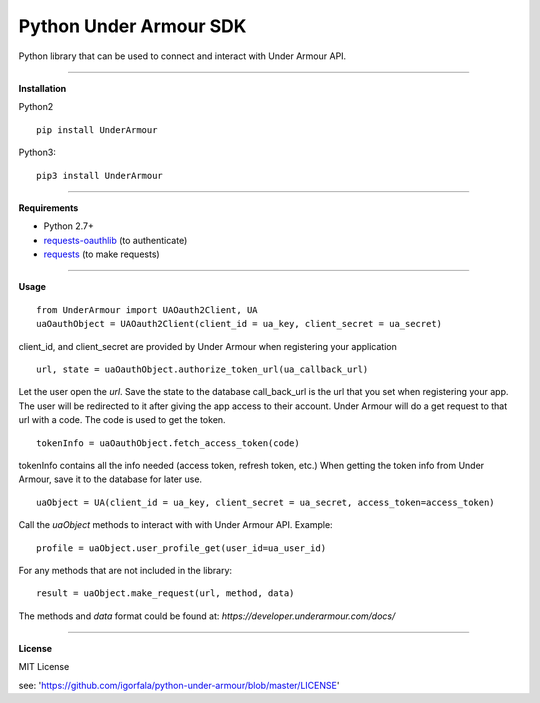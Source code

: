 Python Under Armour SDK
=======================
Python library that can be used to connect and interact with Under Armour API.

----

**Installation**

Python2
::
  pip install UnderArmour
Python3:
::
  pip3 install UnderArmour

----

**Requirements**

* Python 2.7+
* `requests-oauthlib`_ (to authenticate)
* `requests`_ (to make requests)

.. _requests-oauthlib: https://pypi.python.org/pypi/requests-oauthlib
.. _requests: https://pypi.python.org/pypi/requests

----

**Usage**
::
  from UnderArmour import UAOauth2Client, UA
  uaOauthObject = UAOauth2Client(client_id = ua_key, client_secret = ua_secret)
client_id, and client_secret are provided by Under Armour when registering your application
::
  url, state = uaOauthObject.authorize_token_url(ua_callback_url)
Let the user open the *url*. Save the state to the database
call_back_url is the url that you set when registering your app.
The user will be redirected to it after giving the app access to
their account. Under Armour will do a get request to that url
with a code. The code is used to get the token.
::
  tokenInfo = uaOauthObject.fetch_access_token(code)

tokenInfo contains all the info needed (access token, refresh token, etc.)
When getting the token info from Under Armour, save it to the database for later use.
::
  uaObject = UA(client_id = ua_key, client_secret = ua_secret, access_token=access_token)
Call the *uaObject* methods to interact with with Under Armour API.
Example:
::
  profile = uaObject.user_profile_get(user_id=ua_user_id)

For any methods that are not included in the library:
::
  result = uaObject.make_request(url, method, data)

The methods and *data* format could be found at:
`https://developer.underarmour.com/docs/`

----

**License**

MIT License

see: 'https://github.com/igorfala/python-under-armour/blob/master/LICENSE'
